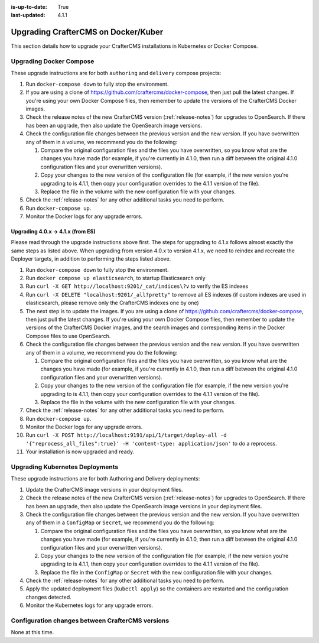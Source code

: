 :is-up-to-date: True
:last-updated: 4.1.1

.. index:: Upgrade CrafterCMS, Upgrade Docker, Upgrade Kubernetes

.. _upgrading-dockers:

====================================
Upgrading CrafterCMS on Docker/Kuber
====================================
This section details how to upgrade your CrafterCMS installations in Kubernetes or Docker Compose.

------------------------
Upgrading Docker Compose
------------------------
These upgrade instructions are for both ``authoring`` and ``delivery`` compose projects:

#. Run ``docker-compose down`` to fully stop the environment.
#. If you are using a clone of https://github.com/craftercms/docker-compose, then just pull the latest changes. If 
   you're using your own Docker Compose files, then remember to update the versions of the CrafterCMS Docker images.
#. Check the release notes of the new CrafterCMS version (:ref:`release-notes`) for upgrades to OpenSearch. If there has been an upgrade, then also update the OpenSearch image versions.
#. Check the configuration file changes between the previous version and the new version.
   If you have overwritten any of them in a volume, we recommend you do the following:

   #. Compare the original configuration files and the files you have overwritten, so you know what are the 
      changes you have made (for example, if you're currently in 4.1.0, then run a diff between the original 4.1.0
      configuration files and your overwritten versions).
   #. Copy your changes to the new version of the configuration file (for example, if the new version you're 
      upgrading to is 4.1.1, then copy your configuration overrides to the 4.1.1 version of the file).
   #. Replace the file in the volume with the new configuration file with your changes.

#. Check the :ref:`release-notes` for any other additional tasks you need to perform.
#. Run ``docker-compose up``.
#. Monitor the Docker logs for any upgrade errors.

^^^^^^^^^^^^^^^^^^^^^^^^^^^^^^^^^^
Upgrading 4.0.x -> 4.1.x (from ES)
^^^^^^^^^^^^^^^^^^^^^^^^^^^^^^^^^^
Please read through the upgrade instructions above first. The steps for upgrading to 4.1.x follows almost exactly the
same steps as listed above. When upgrading from version 4.0.x to version 4.1.x, we need to reindex and recreate the
Deployer targets, in addition to performing the steps listed above.

#. Run ``docker-compose down`` to fully stop the environment.
#. Run ``docker compose up elasticsearch``, to startup Elasticsearch only
#. Run ``curl -X GET http://localhost:9201/_cat/indices\?v`` to verify the ES indexes
#. Run ``curl -X DELETE "localhost:9201/_all?pretty"`` to remove all ES indexes (if custom indexes are used in elasticsearch,
   please remove only the CrafterCMS indexes one by one)
#. The next step is to update the images. If you are using a clone of https://github.com/craftercms/docker-compose, then
   just pull the latest changes. If you're using your own Docker Compose files, then remember to update the versions of
   the CrafterCMS Docker images, and the search images and corresponding items in the Docker Compose files to use OpenSearch.
#. Check the configuration file changes between the previous version and the new version.
   If you have overwritten any of them in a volume, we recommend you do the following:

   #. Compare the original configuration files and the files you have overwritten, so you know what are the
      changes you have made (for example, if you're currently in 4.1.0, then run a diff between the original 4.1.0
      configuration files and your overwritten versions).
   #. Copy your changes to the new version of the configuration file (for example, if the new version you're
      upgrading to is 4.1.1, then copy your configuration overrides to the 4.1.1 version of the file).
   #. Replace the file in the volume with the new configuration file with your changes.

#. Check the :ref:`release-notes` for any other additional tasks you need to perform.
#. Run ``docker-compose up``.
#. Monitor the Docker logs for any upgrade errors.
#. Run ``curl -X POST http://localhost:9191/api/1/target/deploy-all -d '{"reprocess_all_files":true}' -H 'content-type: application/json'``
   to do a reprocess.
#. Your installation is now upgraded and ready.


--------------------------------
Upgrading Kubernetes Deployments
--------------------------------
These upgrade instructions are for both Authoring and Delivery deployments:

#. Update the CrafterCMS image versions in your deployment files.
#. Check the release notes of the new CrafterCMS version (:ref:`release-notes`) for upgrades to OpenSearch.
   If there has been an upgrade, then also update the OpenSearch image versions in your deployment files.
#. Check the configuration file changes between the previous version and the new version.
   If you have overwritten any of them in a ``ConfigMap`` or ``Secret``, we recommend you do the following:

   #. Compare the original configuration files and the files you have overwritten, so you know what are the
      changes you have made (for example, if you're currently in 4.1.0, then run a diff between the original 4.1.0
      configuration files and your overwritten versions).
   #. Copy your changes to the new version of the configuration file (for example, if the new version you're
      upgrading to is 4.1.1, then copy your configuration overrides to the 4.1.1 version of the file).
   #. Replace the file in the ``ConfigMap`` or ``Secret`` with the new configuration file with your changes.

#. Check the :ref:`release-notes` for any other additional tasks you need to perform.
#. Apply the updated deployment files (``kubectl apply``) so the containers are restarted and the configuration 
   changes detected. 
#. Monitor the Kubernetes logs for any upgrade errors.

-------------------------------------------------
Configuration changes between CrafterCMS versions
-------------------------------------------------
None at this time.

.. Leave file in place for future configuration changes between CrafterCMS versions starting 4.0.0